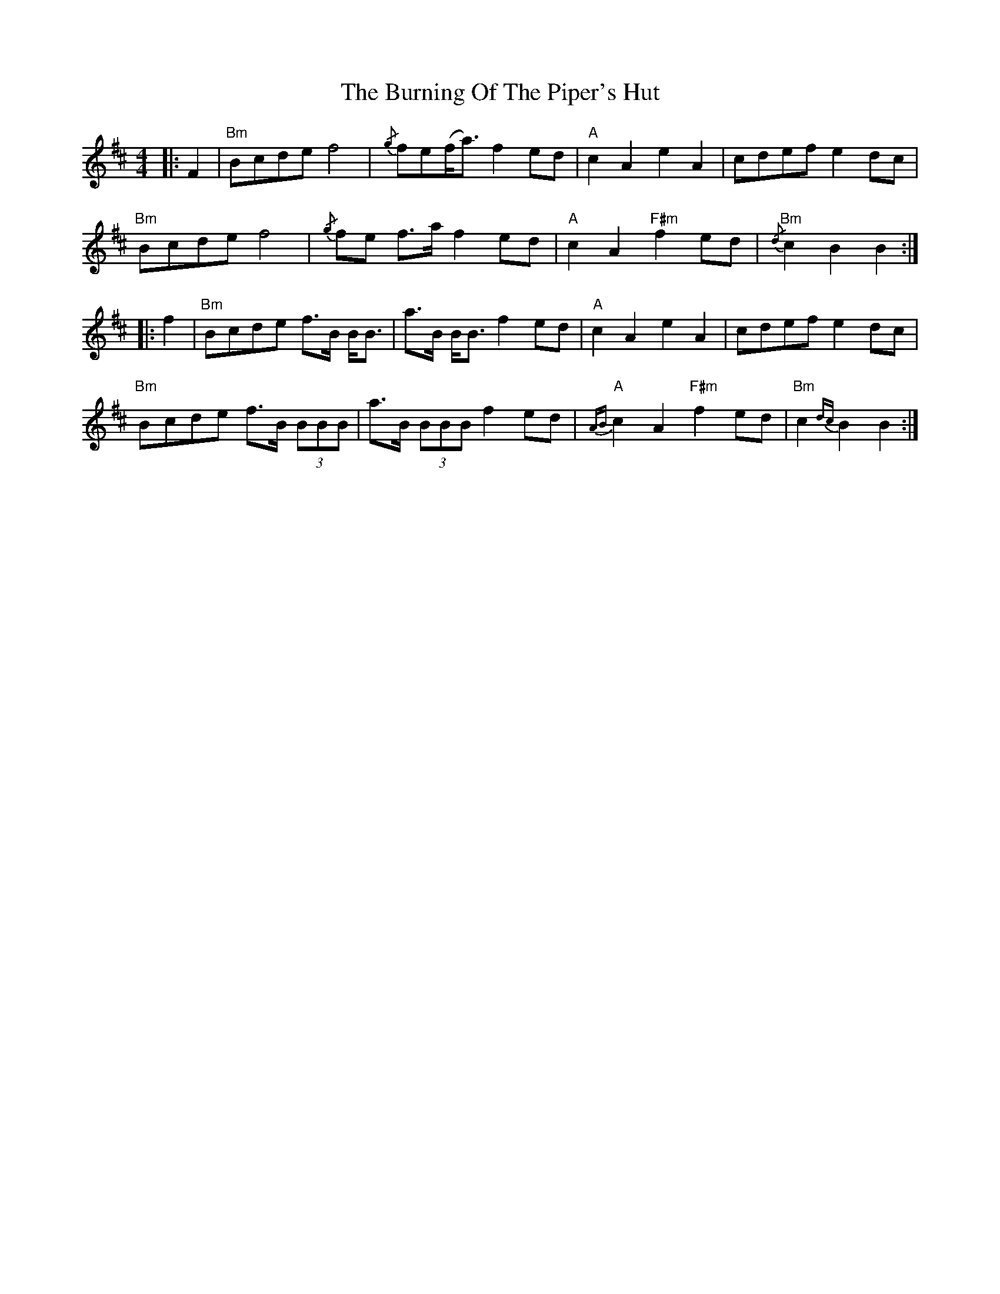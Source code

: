 X:1
T: Burning Of The Piper's Hut, The
M: 4/4
L: 1/8
R: reel
%%printtempo 0
Q:90
K:Bm
|:F2| "Bm" Bcde f4 | {/g} fe(f<a) f2 ed | "A" c2 A2 e2 A2|cdef e2 dc|
"Bm" Bcde f4 | {/g} fe f>a f2 ed|"A" c2 A2 "F#m" f2 ed | "Bm" {/d} c2 B2 B2 :|
|:f2 | "Bm" Bcde f>B B<B | a>B B<B f2 ed | "A" c2 A2 e2 A2 | cdef e2 dc |
"Bm" Bcde f>B (3BBB | a>B (3BBB f2 ed | "A" {AB}c2 A2 "F#m" f2 ed | "Bm" c2 {dc} B2 B2 :|
